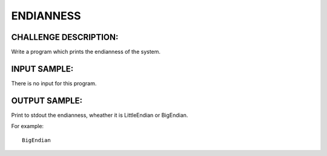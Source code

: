 ENDIANNESS
==========

CHALLENGE DESCRIPTION:
----------------------

Write a program which prints the endianness of the system.

INPUT SAMPLE:
-------------

There is no input for this program.

OUTPUT SAMPLE:
--------------

Print to stdout the endianness, wheather it is LittleEndian or BigEndian.

For example:
::

   BigEndian
